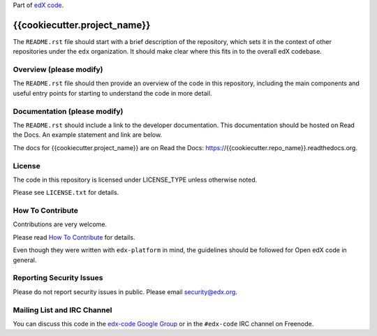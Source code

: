 Part of `edX code`__.

__ http://code.edx.org/

{{cookiecutter.project_name}}  |Travis|_ |Coveralls|_
=====================================================
.. |Travis| image:: https://travis-ci.org/edx/{{cookiecutter.repo_name}}.svg?branch=master
.. _Travis: https://travis-ci.org/edx/{{cookiecutter.repo_name}}

.. |Coveralls| image:: https://coveralls.io/repos/edx/{{cookiecutter.repo_name}}/badge.svg?branch=master
.. _Coveralls: https://coveralls.io/r/edx/{{cookiecutter.repo_name}}?branch=master

The ``README.rst`` file should start with a brief description of the repository,
which sets it in the context of other repositories under the ``edx``
organization. It should make clear where this fits in to the overall edX
codebase.

Overview (please modify)
------------------------

The ``README.rst`` file should then provide an overview of the code in this
repository, including the main components and useful entry points for starting
to understand the code in more detail.


Documentation (please modify)
-----------------------------

The ``README.rst`` should include a link to the developer documentation. This documentation should be hosted on
Read the Docs. An example statement and link are below.

The docs for {{cookiecutter.project_name}} are on Read the Docs:  https://{{cookiecutter.repo_name}}.readthedocs.org.

License
-------

The code in this repository is licensed under LICENSE_TYPE unless
otherwise noted.

Please see ``LICENSE.txt`` for details.

How To Contribute
-----------------

Contributions are very welcome.

Please read `How To Contribute <https://github.com/edx/edx-platform/blob/master/CONTRIBUTING.rst>`_ for details.

Even though they were written with ``edx-platform`` in mind, the guidelines
should be followed for Open edX code in general.

Reporting Security Issues
-------------------------

Please do not report security issues in public. Please email security@edx.org.

Mailing List and IRC Channel
----------------------------

You can discuss this code in the `edx-code Google Group`__ or in the ``#edx-code`` IRC channel on Freenode.

__ https://groups.google.com/forum/#!forum/edx-code
